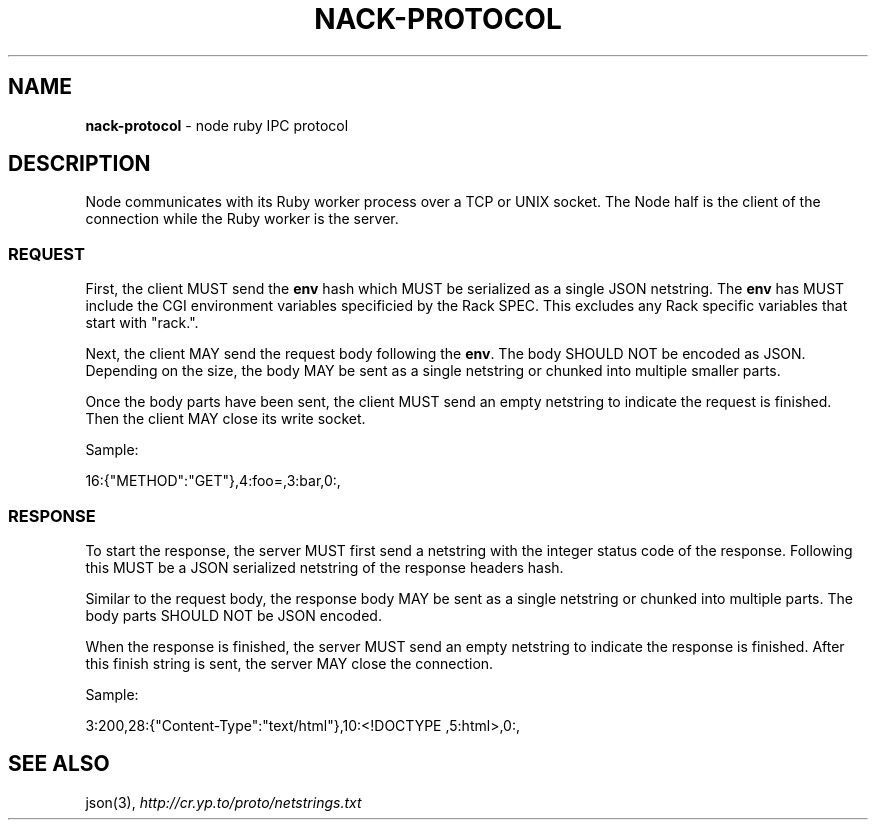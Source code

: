 .\" generated with Ronn/v0.7.3
.\" http://github.com/rtomayko/ronn/tree/0.7.3
.
.TH "NACK\-PROTOCOL" "7" "October 2010" "" ""
.
.SH "NAME"
\fBnack\-protocol\fR \- node ruby IPC protocol
.
.SH "DESCRIPTION"
Node communicates with its Ruby worker process over a TCP or UNIX socket\. The Node half is the client of the connection while the Ruby worker is the server\.
.
.SS "REQUEST"
First, the client MUST send the \fBenv\fR hash which MUST be serialized as a single JSON netstring\. The \fBenv\fR has MUST include the CGI environment variables specificied by the Rack SPEC\. This excludes any Rack specific variables that start with "rack\."\.
.
.P
Next, the client MAY send the request body following the \fBenv\fR\. The body SHOULD NOT be encoded as JSON\. Depending on the size, the body MAY be sent as a single netstring or chunked into multiple smaller parts\.
.
.P
Once the body parts have been sent, the client MUST send an empty netstring to indicate the request is finished\. Then the client MAY close its write socket\.
.
.P
Sample:
.
.P
16:{"METHOD":"GET"},4:foo=,3:bar,0:,
.
.SS "RESPONSE"
To start the response, the server MUST first send a netstring with the integer status code of the response\. Following this MUST be a JSON serialized netstring of the response headers hash\.
.
.P
Similar to the request body, the response body MAY be sent as a single netstring or chunked into multiple parts\. The body parts SHOULD NOT be JSON encoded\.
.
.P
When the response is finished, the server MUST send an empty netstring to indicate the response is finished\. After this finish string is sent, the server MAY close the connection\.
.
.P
Sample:
.
.P
3:200,28:{"Content\-Type":"text/html"},10:<!DOCTYPE ,5:html>,0:,
.
.SH "SEE ALSO"
json(3), \fIhttp://cr\.yp\.to/proto/netstrings\.txt\fR
